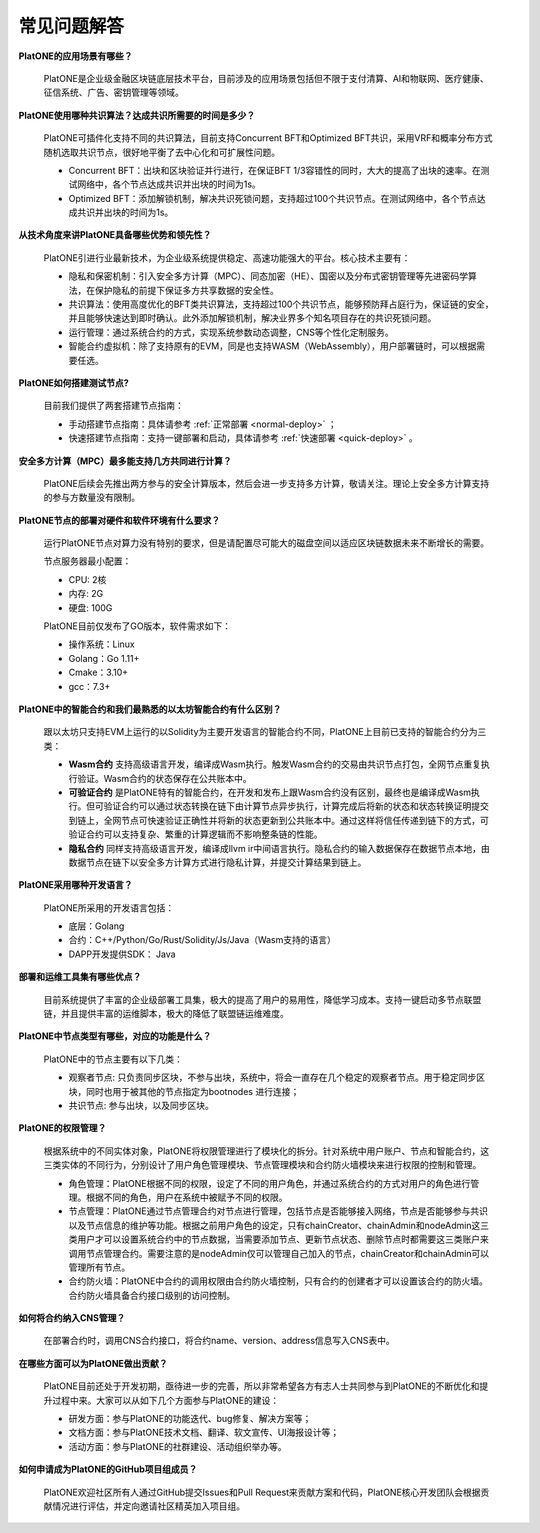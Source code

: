 ============
常见问题解答
============

**PlatONE的应用场景有哪些？**

   PlatONE是企业级金融区块链底层技术平台，目前涉及的应用场景包括但不限于支付清算、AI和物联网、医疗健康、征信系统、广告、密钥管理等领域。

**PlatONE使用哪种共识算法？达成共识所需要的时间是多少？**

   PlatONE可插件化支持不同的共识算法，目前支持Concurrent BFT和Optimized
   BFT共识，采用VRF和概率分布方式随机选取共识节点，很好地平衡了去中心化和可扩展性问题。

   -  Concurrent BFT：出块和区块验证并行进行，在保证BFT
      1/3容错性的同时，大大的提高了出块的速率。在测试网络中，各个节点达成共识并出块的时间为1s。
   -  Optimized
      BFT：添加解锁机制，解决共识死锁问题，支持超过100个共识节点。在测试网络中，各个节点达成共识并出块的时间为1s。

**从技术角度来讲PlatONE具备哪些优势和领先性？**

   PlatONE引进行业最新技术，为企业级系统提供稳定、高速功能强大的平台。核心技术主要有：

   -  隐私和保密机制：引入安全多方计算（MPC）、同态加密（HE）、国密以及分布式密钥管理等先进密码学算法，在保护隐私的前提下保证多方共享数据的安全性。
   -  共识算法：使用高度优化的BFT类共识算法，支持超过100个共识节点，能够预防拜占庭行为，保证链的安全，并且能够快速达到即时确认。此外添加解锁机制，解决业界多个知名项目存在的共识死锁问题。
   -  运行管理：通过系统合约的方式，实现系统参数动态调整，CNS等个性化定制服务。
   -  智能合约虚拟机：除了支持原有的EVM，同是也支持WASM（WebAssembly），用户部署链时，可以根据需要任选。

**PlatONE如何搭建测试节点?**

   目前我们提供了两套搭建节点指南：

   -  手动搭建节点指南：具体请参考 :ref:`正常部署 <normal-deploy>` ；
   -  快速搭建节点指南：支持一键部署和启动，具体请参考 :ref:`快速部署 <quick-deploy>` 。

**安全多方计算（MPC）最多能支持几方共同进行计算？**

   PlatONE后续会先推出两方参与的安全计算版本，然后会进一步支持多方计算，敬请关注。理论上安全多方计算支持的参与方数量没有限制。

**PlatONE节点的部署对硬件和软件环境有什么要求？**

   运行PlatONE节点对算力没有特别的要求，但是请配置尽可能大的磁盘空间以适应区块链数据未来不断增长的需要。

   节点服务器最小配置：

   -  CPU: 2核
   -  内存: 2G
   -  硬盘: 100G

   PlatONE目前仅发布了GO版本，软件需求如下：

   -  操作系统：Linux
   -  Golang：Go 1.11+
   -  Cmake：3.10+
   -  gcc：7.3+

**PlatONE中的智能合约和我们最熟悉的以太坊智能合约有什么区别？**

   跟以太坊只支持EVM上运行的以Solidity为主要开发语言的智能合约不同，PlatONE上目前已支持的智能合约分为三类：

   -  **Wasm合约**
      支持高级语言开发，编译成Wasm执行。触发Wasm合约的交易由共识节点打包，全网节点重复执行验证。Wasm合约的状态保存在公共账本中。
   -  **可验证合约**
      是PlatONE特有的智能合约，在开发和发布上跟Wasm合约没有区别，最终也是编译成Wasm执行。但可验证合约可以通过状态转换在链下由计算节点异步执行，计算完成后将新的状态和状态转换证明提交到链上，全网节点可快速验证正确性并将新的状态更新到公共账本中。通过这样将信任传递到链下的方式，可验证合约可以支持复杂、繁重的计算逻辑而不影响整条链的性能。
   -  **隐私合约** 同样支持高级语言开发，编译成llvm
      ir中间语言执行。隐私合约的输入数据保存在数据节点本地，由数据节点在链下以安全多方计算方式进行隐私计算，并提交计算结果到链上。

**PlatONE采用哪种开发语言？**

   PlatONE所采用的开发语言包括：

   -  底层：Golang
   -  合约：C++/Python/Go/Rust/Solidity/Js/Java（Wasm支持的语言）
   -  DAPP开发提供SDK： Java

**部署和运维工具集有哪些优点？**

   目前系统提供了丰富的企业级部署工具集，极大的提高了用户的易用性，降低学习成本。支持一键启动多节点联盟链，并且提供丰富的运维脚本，极大的降低了联盟链运维难度。

**PlatONE中节点类型有哪些，对应的功能是什么？**

   PlatONE中的节点主要有以下几类：

   -  观察者节点:
      只负责同步区块，不参与出块，系统中，将会一直存在几个稳定的观察者节点。用于稳定同步区块，同时也用于被其他的节点指定为bootnodes
      进行连接；
   -  共识节点: 参与出块，以及同步区块。

**PlatONE的权限管理？**

   根据系统中的不同实体对象，PlatONE将权限管理进行了模块化的拆分。针对系统中用户账户、节点和智能合约，这三类实体的不同行为，分别设计了用户角色管理模块、节点管理模块和合约防火墙模块来进行权限的控制和管理。

   -  角色管理：PlatONE根据不同的权限，设定了不同的用户角色，并通过系统合约的方式对用户的角色进行管理。根据不同的角色，用户在系统中被赋予不同的权限。

   -  节点管理：PlatONE通过节点管理合约对节点进行管理，包括节点是否能够接入网络，节点是否能够参与共识以及节点信息的维护等功能。根据之前用户角色的设定，只有chainCreator、chainAdmin和nodeAdmin这三类用户才可以设置系统合约中的节点数据，当需要添加节点、更新节点状态、删除节点时都需要这三类账户来调用节点管理合约。需要注意的是nodeAdmin仅可以管理自己加入的节点，chainCreator和chainAdmin可以管理所有节点。

   -  合约防火墙：PlatONE中合约的调用权限由合约防火墙控制，只有合约的创建者才可以设置该合约的防火墙。合约防火墙具备合约接口级别的访问控制。

**如何将合约纳入CNS管理？**

   在部署合约时，调用CNS合约接口，将合约name、version、address信息写入CNS表中。

**在哪些方面可以为PlatONE做出贡献？**

   PlatONE目前还处于开发初期，亟待进一步的完善，所以非常希望各方有志人士共同参与到PlatONE的不断优化和提升过程中来。大家可以从如下几个方面参与PlatONE的建设：

   -  研发方面：参与PlatONE的功能迭代、bug修复、解决方案等；
   -  文档方面：参与PlatONE技术文档、翻译、软文宣传、UI海报设计等；
   -  活动方面：参与PlatONE的社群建设、活动组织举办等。

**如何申请成为PlatONE的GitHub项目组成员？**

   PlatONE欢迎社区所有人通过GitHub提交Issues和Pull
   Request来贡献方案和代码，PlatONE核心开发团队会根据贡献情况进行评估，并定向邀请社区精英加入项目组。
